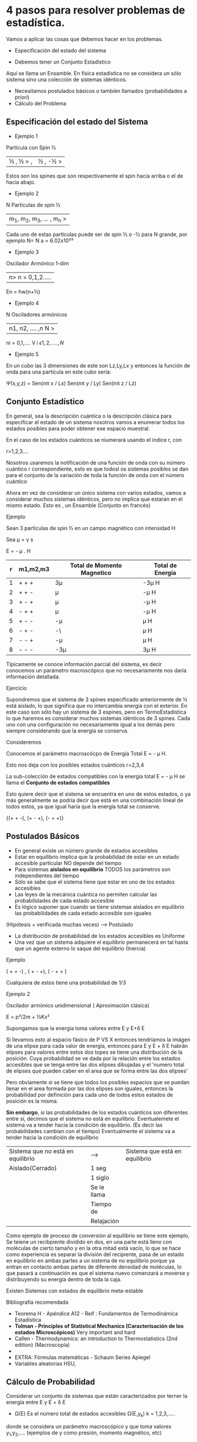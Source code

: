 * 4 pasos para resolver problemas de estadística.
Vamos a aplicar las cosas que debemos hacer en los problemas.
- Especificación del estado del sistema

- Debemos tener un Conjunto Estadístico
Aquí se llama un Ensamble. En física estadística no se considera un
sólo sistema sino una colección de sistemas idénticos.
- Necesitamos postulados básicos o también llamados (probabilidades a priori)
- Cálculo del Problema

** Especificación del estado del Sistema
- Ejemplo 1
Partícula con Spin ½
 |½ , ½ > , | ½ , -½ >
Estos son los spines que son respectivamente el spin hacia arriba o el de hacia abajo.
- Ejemplo 2
N Partículas de spin ½


|m_1, m_2, m_3, ... , m_n >


Cada uno de estas partículas puede ser de spin ½ o -½ para N grande,
por ejemplo N= N a = 6.02x10²³
- Ejemplo 3
Oscilador Armónico 1-dim
|n> n = 0,1,2.....
En = hw(n+½)
- Ejemplo 4
N Osciladores armónicos
| n1, n2, .... ,n N >
ni = 0,1,....
V i \epsilon {1,2,....,N}
- Ejemplo 5
En un cubo las 3 dimensiones de este son Lz,Ly,Lx y entonces la
función de onda para una partícula en este cubo sería:

\Psi(x,y,z) = Sen(n\pi x / Lx) Sen(n\pi y / Ly) Sen(n\pi z / Lz)

** Conjunto Estadístico

En general, sea la descripción cuántica o la descripción clásica para
especificar el estado de un sistema nosotros vamos a enumerar todos
los estados posibles para poder obtener ese espacio muestral.

En el caso de los estados cuánticos se niumerará usando el índice r, con


r=1,2,3....

Nosotros usaremos la notificación de una función de onda con su número
cuántico r correspondiente, esto es que todosl os sistemas posibles se
dan para el conjunto de la variación de toda la función de onda con el
número cuántico

Ahora en vez de considerar un único sistema con varios estados, vamos
a considerar muchos sistemas idénticos, pero no implica que estarán en
el mismo estado. Esto es , un Ensamble (Conjunto en francés)

**** Ejemplo
Sean 3 partículas de spin ½ en un campo magnético con intensidad H


Sea \mu = \gamma s

E = - \mu . H

| r | m1,m2,m3 | Total de Momento Magnetico | Total de Energía |
|---+----------+----------------------------+------------------|
| 1 | + + +    | 3\mu                       | -3\mu H          |
| 2 | + + -    | \mu                        | -\mu H           |
| 3 | + - +    | \mu                        | -\mu H           |
| 4 | - + +    | \mu                        | -\mu H           |
| 5 | + - -    | -\mu                       | \mu H            |
| 6 | - + -    | -\                       | \mu H            |
| 7 | - - +    | -\mu                       | \mu H            |
| 8 | - - -    | -3\mu                      | 3\mu H           |

 Típicamente se conoce información parcial del sistema, es decir
conocemos un parámetro macroscópico que no necesariamente nos daría
información detallada.

**** Ejercicio
Supondremos que el sistema de 3 spines especificado anteriormente de ½
está aislado, lo que significa que no intercambia energía con el
exterior. En este caso son sólo hay un sistema de 3 espines, pero en
TermoEstadística lo que haremos es considerar muchos sistemas
idénticos de 3 spines. Cada uno con una configuración no
necesariamente igual a los demás pero siempre considerando que la
energía se conserva.

**** Consideremos
Conocemos el parámetro macroscócpo de Energía Total E = - \mu H.

Esto nos deja con los posibles estados cuánticos r=2,3,4

La sub-colección de estados compatibles con la energía total E = - \mu
H se llama el *Conjunto de estados compatibles*

Esto quiere decir que el sistema se encuentra en uno de estos estados,
o ya más generalmente se podría decir que está en una combinación
lineal de todos estos, ya que igual haría que la energía total se
conserve.

{(+ + -), (+ - +), (- + +)}

** Postulados Básicos
- En general existe un número grande de estados accesibles
- Estar en equilibrio implica que la probabilidad de estar en un
  estado accesible particular NO depende del tiempo
- Para sistemas *aislados en equilibrio* TODOS los parámetros son
  independientes del tiempo
- Sólo se sabe que el sistema tiene que estar en uno de los estados
  accesibles
- Las leyes de la mecánica cuántica no permiten calcular las
  probabilidades de cada estado accesible
- Es lógico suponer que cuando se tiene sistemas aislados en
  equilibrio las probabilidades de cada estado accesible son iguales

(Hipótesis  + veríficada muchas veces) --> Postulado

- La distribución de probabilidad de los estados accesibles es Uniforme
- Una vez que un sistema adquiere el equilibrio permanecerá en tal hasta
 que un agente externo lo saque del equilibrio (Inercia)
**** Ejemplo

( + + -) ,  ( + - +), ( - + + )

Cualquiera de estos tiene una probabilidad de 1/3
**** Ejemplo 2

Oscilador armónico unidimensional ( Aproximación clásica)

E = p²/2m + ½Kx²


Supongamos que la energía toma valores entre E y E+\delta E

Si llevamos esto al espacio fásico de P VS X entonces tendríamos la
imágen de una elipse para cada valor de energía, entonces para E y E +
\delta E habrán elipses para valores entre estos dos topes se tiene
una distribución de la posición. Cuya probabilidad se ve dada por la
relación entre los estados accesibles que se tenga entre las dos
elipses dibujadas y el 'numero total de elipses que pueden caber en el
area que se forma entre las dos elipses'

Pero obviamente si se tiene que todos los posibles espacios que se
puedan llenar en el area formada por las dos elipses son iguales,
entonces la probabilidad por definición para cada uno de todos estos
estados de posición es la misma.


*Sin embargo*, si las probabilidades de los estados cuánticos son
 diferentes entre sí, decimos que el sistema no está en equilibrio.
 Eventualemete el sistema va a tender hacia la condición de
 equilibrio. (Es decir las probabilidades cambian con el tiempo)
 Eventualmente el sistema va a tender hacia la condición de equilibrio

| Sistema que no está en equilibrio | ----->      | Sistema que está en equilibrio |
| Aislado(Cerrado)                  | 1 seg       |                                |
|                                   | 1 siglo     |                                |
|                                   | Se le llama |                                |
|                                   | Tiempo de   |                                |
|                                   | Relajación  |                                |



Como ejemplo de proceso de conversión al equilibrio se tiene este
ejemplo, Se teiene un recibpiente dividido en dos, en una parte está
lleno con moléculas de cierto tamaño y en la otra mitad está vacío, lo
que se hace como experiencia es separar la división del recipiente,
pasa de un estado en equilibrio en ambas partes a un sistema de no
equilibrio porque ya entran en contacto ambas partes de diferente
densidad de moléculas, lo que pasará a continuación es que el sistema
nuevo comenzará a moverse y distribuyendo su energía dentro de toda la
caja.

Existen Sistemas con estados de equilibrio meta-estable
**** Bibliografía recomendada
- Teorema H - Apéndice A12 - Reif : Fundamentos de Termodinámica Estadística
- *Tolman - Principles of Statistical Mechanics (Caracterisación de los estados Microscópicos)* Very important and hard
- Callen - Thermodynamics: an introduction to Thermostatistics (2nd edition) (Macroscopía)
-
- EXTRA: Fórmulas matemáticas - Schaum Series Apiegel
- Variables aleatorias HSU,
** Cálculo de Probabilidad
Considerar un conjunto de sistemas que están caracterizados por terner
la energía entre E y E + \delta E

- \Omega(E) Es el número total de estados accesibles
  \Omega(E,y_k)  k = 1,2,3,.....
donde se considera un parámetro macroscópico y que toma valores y_1,y_2,.... (ejemplos de y como presión, momento magnético, etc)

\Omega (E,y_k) = número de estados accesibles con valor específico y_k de parámetro y 0

\Omega(E) > \Omega(E, y_k) V k

P(y_k) = \Omega(E, y_k) / \Omega(E)


Ejemplo de 3 partículas con espín ½

(+ + -), (+ - +), (- + +)


Consideremos la segunda partícula con espín ½. Tenemos que la segunda partícula tiene los siguientes estados

- + En el primer caso
- - En el segundo caso
- + En el tercer caso

  Sea P (Segúnda partícula tenga m_s = ½)

y ---> Proyección del espín de la segunda partícula

y_1 = ½     \Omega (E,½) = 2
y_2 = -½    \Omega (E)   = 3
** Comportamiento de la densidad de estados

Sistema macroscópico es igual a muchos grados de libertad,se dividirá
la energía E en intervalos pequeños iguales a \delta E, con \delta E
<< E. y a cada \delta E es una medida de precisión al medir E, esto es
la escala mínima que nos permite tener el instrumento de medición.

Aunque \delta E sea pequeño (macroscópicamente) El intervalo cubierto
por \delta E contiene muchos estados posibles (microscópicamente). Ojo
que no es igual al número de estados accesibles. Tan sólo son estados
posibles.

Luego de esto podemos ver que \Omega(E) es el número de estados cuya
energía está entre E y E + \delta E.


\Omega(E) = W(E)\delta E

Esto quiere decir que \Omega(E) va a ser
proporcional a \delta E, a la nueva cantidad que vemos aquí (W(E) la
llamaremos densidad de estados, además W(E) *no* depende de \delta E

Se hará luego un estimado de \Omega (E) en función de f (grados de
libertad), por lo tanto luego se tiene.

*f* números de estados cuánticos para especificar cada estado posible.

*\Phi(E)* número de estados cuánticos posibles con energía menor que
E(función creciente)

Cuando uno quiera calcular el \Omega(E) sería como calcular el total
de estados dentro de un cascarón (WTF?!)

\Phi_1 \alpha \epsilon^\alpha   con \alpha \approx 1

\epsilon es la contribución a la energía de un grado de libertad, que
es proporcional a la razón entre la Energía total y el número de
estados cuánticos:

\epsilon \alpha E/f => \Phi(E) \approx [\Phi_1(E)]^f *Check Tolman*

f ~ 10^23  N_A = 6.023 x 10^23

\Omega(E) = \Phi(E+\delta E) - \Phi(E)

\Omega(E) \approx \Delta Phi /\Delta E \delta E

\Omega(E) \approx f \Phi_1^f-1 \Delta Phi_1 /\Delta \epsilon (1/f) \delta E

\Omega(E) \approx \Phi_1^f-1 (\Delta \Phi_1 /\Delta \epsilon) \delta E

Se iene que \Omega(E) y W(E) crecen extremadamente rápido con E.

ln(\Omega) = (f-1) ln \Phi_1 + ln(\Delta\Phi_1 /\epsilon   \delta E)

*Se argumenta que \Delta \Phi_1 /\epsilon \delta E \approx 1* por ende
 este término en el logaritmo de éste término se desprecia y como f >> 1 entonces queda

ln \Omega = f ln \Phi_1

\Omega(E,f) \approx \Phi_1^f \alpha E^f

*** Gas ideal en el límite clásico

N moléculas idénticas en un volumen V

E = K + U + E_int

K: Energía Cinética

U: Energía potencial entre las moléculas

E_int: Energía de rotación y/o vibración de los átomos que constituyen las moléculas

$K = \frac{1}{1m} \sum\limits_{i=1}^N P_i^2 = K(P_1,P_2,....,P_N)$


U(r_1,r_2,....,r_N) Depende de las separaciones relativas entre las
moléculas que interactúan.

- Si las moléculas son monoatómicas => la energía interna E_int = 0
/si las moléculas son poliatómicas se debe considerar E_int \neq 0

E_int(Q_1,Q_2, ..., Q_M, P_1, ... , P_M)

nos restringimos al caso simple de moléculas monoatómicas => E_int =0
(Modelo ideal monoatómico) Esta aproximación es útil cuando la
concentración $\frac{N}{V}$ es pequeña.

Cálculo de \Omega(E) , se supone que E >> E_fundamental

\Omega(E) mide el número de estados, es decir , las celdas elementales
en el espaciond e fases clásico entre E y E + \delta E

$$ \Omega(E) \alpha \int_E^{E+\delta E} ... \int\mathrm{d}^3 r_1 ...
\mathrm{d}^3 r_N \mathrm{d}^3 p_1 ... \mathrm{d}^3 p_N \mathrm{d} Q_1
... \mathrm{d} Q_N \mathrm{d} P_1 ... \mathrm{d} P_M = V^N \chi(E) $$

Se tiene
$$\mathrm{d}^3 r_i = \mathrm{d}x_i \mathrm{d} y_i \mathrm{d} z_i \forall i = 1,..,N $$
$$\mathrm{d}^3 p_i = \mathrm{d}P_xi \mathrm{d} P_yi \mathrm{d} P_zi \forall i = 1,..,N $$

E = K (no depende de r_i)

$$ \int \mathrm{d}^3 \vec{r_i} = V    \forall i = 1,..,N$$

$$ \chi(E) = \int_E^{E+\delta E} ... \int \mathrm{d}^3 p_1 ...
\mathrm{d}^3 p_N \mathrm{d} Q_1 ... \mathrm{d} Q_N \mathrm{d} P_1 ...
\mathrm{d} P_M $$

$$ [(2mE)^{\frac{1}{2}} ]^2 = \sum\limits_{i=1}^N \sum\limits_{\alpha = 1}^3 P_{i\alpha}² $$

$$ R =(2mE)^{\frac{1}{2}}  $$

$$ P_i^2 = P_1i^2 + P_2i^2 + P_3i^2 $$

$$ \Phi(E) = R^f = (2mE)^{\frac{f}{2}} $$


Primero se calcula el \Phi, luego tomando la derivada se calculará el \Omega.

$$ => \Omega(E)\ \alpha\ E^{\frac{f}{2} -1}\ \alpha\ E^{\frac{3N}{2} -1 } $$

$$ \Omega(E) = B V^N E^{\frac{3N}{2}} $$

$$ B \in \mathbb{R} $$


** Interacción Térmica
Sistema A 0 constituido por 2 partes A y A', Cada uno contiene sus
parámetros macroscópicos como lo so Volumen V, Número de partículas N.

Sólo está permitido el intercambio de enrgía pero no de matería o
partículas, por eso este sistema se denomina interacción térmica.

Microscópicamnete esto significa lo siguiente:

A (Antes de la interacción térmica) tendrá una cierta separación entre
sus niveles de energía, y al final de la interacción térmica se tendrá
la misma distribución de niveles de energía cuánticos, ya que las
condiciones macroscópicas no cambian para ninguno.

Sin embargo la distribución de los sistemas idénticos en los niveles
de energía variarán de acuerdo a como se tenga que hacer las
operaciones.


*insert image here*

Se tiene que lo que pierda o gane A en esta interacción es decir: Q, debe compensarse con lo que pierda o gane A' (Q')

Queda entonces:

$$ Q + Q' = 0 $$


** Interacción Mecánica

Existe cambio de energía entre los dos subsistemas A y A' con cambio
de parámetros macroscópicos y además no se permite interacción térmica.

Cambia la separación entre niveles de energía y también cambia la
degeneración de los niveles de energía. Antes cuando había interacción
térmica sólo cambiaba la población de los niveles de energía pero
manteniendo los niveles de energía constantes, ahora sin embargo lo
que cambian son los niveles de energía que fueron afectados por la
interacción mecánica, esto causa una diferencia de la Energía que no
se debe por el ordenamiento sino por la energía global. Esta
diferencia de energía por tanto ya no se llamará Q como en el caso
térmico, sino que ahora se llamará W que es alusivo al Trabajo que se
uso para este tipo de interacción
